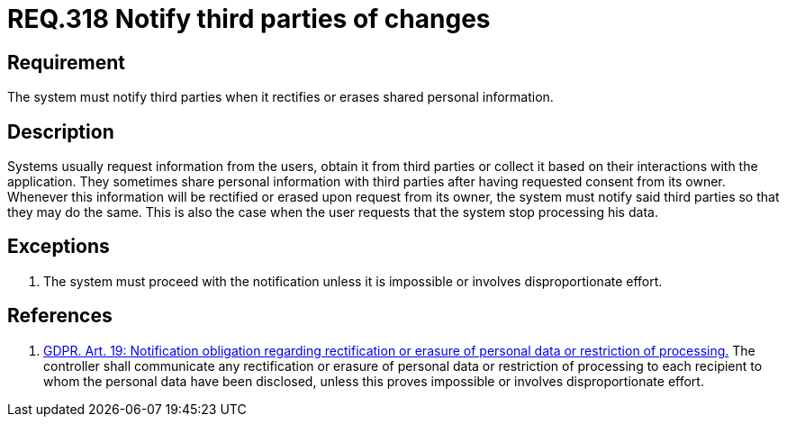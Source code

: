 :slug: rules/318/
:category: privacy
:description: This document contains the details of the security requirements related to the management and protection of data privacy in the organization. This requirement establishes the importance of notifying third parties whenever data rectification or erasure occurs.
:keywords: Requirement, Security, Data, GDPR, Notification, Third Party
:rules: yes

= REQ.318 Notify third parties of changes

== Requirement

The system must notify third parties when it rectifies or erases shared
personal information.

== Description

Systems usually request information from the users,
obtain it from third parties or collect it based on their interactions with the
application.
They sometimes share personal information with third parties after having
requested consent from its owner.
Whenever this information will be rectified or erased upon request from its
owner,
the system must notify said third parties so that they may do the same.
This is also the case when the user requests that the system stop processing
his data.

== Exceptions

. The system must proceed with the notification unless it is impossible or
involves disproportionate effort.

== References

. [[r1]] link:https://gdpr-info.eu/art-19-gdpr/[GDPR. Art. 19: Notification obligation regarding rectification
or erasure of personal data or restriction of processing.]
The controller shall communicate any rectification or erasure of personal data
or restriction of processing to each recipient to whom the personal data have
been disclosed,
unless this proves impossible or involves disproportionate effort.
